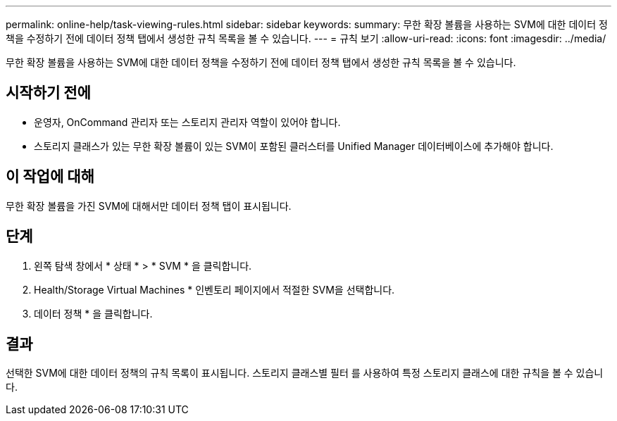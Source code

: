 ---
permalink: online-help/task-viewing-rules.html 
sidebar: sidebar 
keywords:  
summary: 무한 확장 볼륨을 사용하는 SVM에 대한 데이터 정책을 수정하기 전에 데이터 정책 탭에서 생성한 규칙 목록을 볼 수 있습니다. 
---
= 규칙 보기
:allow-uri-read: 
:icons: font
:imagesdir: ../media/


[role="lead"]
무한 확장 볼륨을 사용하는 SVM에 대한 데이터 정책을 수정하기 전에 데이터 정책 탭에서 생성한 규칙 목록을 볼 수 있습니다.



== 시작하기 전에

* 운영자, OnCommand 관리자 또는 스토리지 관리자 역할이 있어야 합니다.
* 스토리지 클래스가 있는 무한 확장 볼륨이 있는 SVM이 포함된 클러스터를 Unified Manager 데이터베이스에 추가해야 합니다.




== 이 작업에 대해

무한 확장 볼륨을 가진 SVM에 대해서만 데이터 정책 탭이 표시됩니다.



== 단계

. 왼쪽 탐색 창에서 * 상태 * > * SVM * 을 클릭합니다.
. Health/Storage Virtual Machines * 인벤토리 페이지에서 적절한 SVM을 선택합니다.
. 데이터 정책 * 을 클릭합니다.




== 결과

선택한 SVM에 대한 데이터 정책의 규칙 목록이 표시됩니다. 스토리지 클래스별 필터 를 사용하여 특정 스토리지 클래스에 대한 규칙을 볼 수 있습니다.
